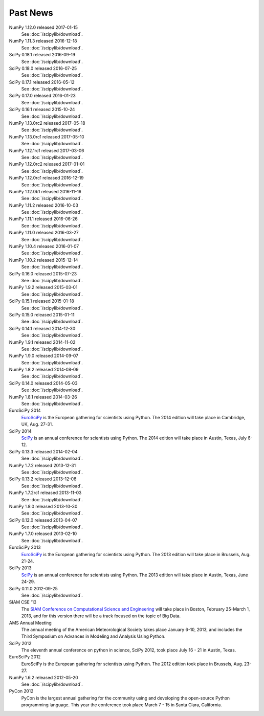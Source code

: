 .. raw:: html

   <div class="news">

Past News
---------

.. role:: news-date
   :class: news-date

NumPy 1.12.0 released :news-date:`2017-01-15`
    See :doc:`/scipylib/download`.
NumPy 1.11.3 released :news-date:`2016-12-18`
    See :doc:`/scipylib/download`.
SciPy 0.18.1 released :news-date:`2016-09-19`
    See :doc:`/scipylib/download`.
SciPy 0.18.0 released :news-date:`2016-07-25`
    See :doc:`/scipylib/download`.
SciPy 0.17.1 released :news-date:`2016-05-12`
    See :doc:`/scipylib/download`.
SciPy 0.17.0 released :news-date:`2016-01-23`
    See :doc:`/scipylib/download`.
SciPy 0.16.1 released :news-date:`2015-10-24`
    See :doc:`/scipylib/download`.
NumPy 1.13.0rc2 released :news-date:`2017-05-18`
    See :doc:`/scipylib/download`.
NumPy 1.13.0rc1 released :news-date:`2017-05-10`
    See :doc:`/scipylib/download`.
NumPy 1.12.1rc1 released :news-date:`2017-03-06`
    See :doc:`/scipylib/download`.
NumPy 1.12.0rc2 released :news-date:`2017-01-01`
    See :doc:`/scipylib/download`.
NumPy 1.12.0rc1 released :news-date:`2016-12-19`
    See :doc:`/scipylib/download`.
NumPy 1.12.0b1 released :news-date:`2016-11-16`
    See :doc:`/scipylib/download`.
NumPy 1.11.2 released :news-date:`2016-10-03`
    See :doc:`/scipylib/download`.
NumPy 1.11.1 released :news-date:`2016-06-26`
    See :doc:`/scipylib/download`.
NumPy 1.11.0 released :news-date:`2016-03-27`
    See :doc:`/scipylib/download`.
NumPy 1.10.4 released :news-date:`2016-01-07`
    See :doc:`/scipylib/download`.
NumPy 1.10.2 released :news-date:`2015-12-14`
    See :doc:`/scipylib/download`.
SciPy 0.16.0 released :news-date:`2015-07-23`
    See :doc:`/scipylib/download`.
NumPy 1.9.2 released :news-date:`2015-03-01`
    See :doc:`/scipylib/download`.
SciPy 0.15.1 released :news-date:`2015-01-18`
    See :doc:`/scipylib/download`.
SciPy 0.15.0 released :news-date:`2015-01-11`
    See :doc:`/scipylib/download`.
SciPy 0.14.1 released :news-date:`2014-12-30`
    See :doc:`/scipylib/download`.
NumPy 1.9.1 released :news-date:`2014-11-02`
    See :doc:`/scipylib/download`.
NumPy 1.9.0 released :news-date:`2014-09-07`
    See :doc:`/scipylib/download`.
NumPy 1.8.2 released :news-date:`2014-08-09`
    See :doc:`/scipylib/download`.
SciPy 0.14.0 released :news-date:`2014-05-03`
    See :doc:`/scipylib/download`.
NumPy 1.8.1 released :news-date:`2014-03-26`
    See :doc:`/scipylib/download`.
EuroSciPy 2014
    `EuroSciPy <https://www.euroscipy.org/2014/>`__ is the European gathering
    for scientists using Python. The 2014 edition will take place in
    Cambridge, UK, Aug. 27-31.
SciPy 2014
    `SciPy <http://conference.scipy.org/scipy2014/>`__ is an annual conference
    for scientists using Python. The 2014 edition will take place in
    Austin, Texas, July 6-12.
SciPy 0.13.3 released :news-date:`2014-02-04`
    See :doc:`/scipylib/download`.
NumPy 1.7.2 released :news-date:`2013-12-31`
    See :doc:`/scipylib/download`.
SciPy 0.13.2 released :news-date:`2013-12-08`
    See :doc:`/scipylib/download`.
NumPy 1.7.2rc1 released :news-date:`2013-11-03`
    See :doc:`/scipylib/download`.
NumPy 1.8.0 released :news-date:`2013-10-30`
    See :doc:`/scipylib/download`.
SciPy 0.12.0 released :news-date:`2013-04-07`
    See :doc:`/scipylib/download`.
NumPy 1.7.0 released :news-date:`2013-02-10`
    See :doc:`/scipylib/download`.
EuroSciPy 2013
    `EuroSciPy <https://www.euroscipy.org/>`__ is the European gathering
    for scientists using Python. The 2013 edition will take place in 
    Brussels, Aug. 21-24.
SciPy 2013
    `SciPy <http://conference.scipy.org/scipy2013/>`__ is an annual conference
    for scientists using Python. The 2013 edition will take place in 
    Austin, Texas, June 24-29.
SciPy 0.11.0 :news-date:`2012-09-25`
    See :doc:`/scipylib/download`.
SIAM CSE '13
    The `SIAM Conference on Computational Science and Engineering
    <http://www.siam.org/meetings/cse13>`__ will take place in Boston, 
    February 25-March 1, 2013, and for this version there will be a track 
    focused on the topic of Big Data.
AMS Annual Meeting
    The annual meeting of the American Meteorological Society takes
    place January 6-10, 2013, and includes the Third Symposium on
    Advances in Modeling and Analysis Using Python.
SciPy 2012
    The eleventh annual conference on python in science, SciPy 2012,
    took place July 16 - 21 in Austin, Texas.
EuroSciPy 2012
    EuroSciPy is the European gathering for scientists using
    Python. The 2012 edition took place in Brussels, Aug. 23-27.
NumPy 1.6.2 released :news-date:`2012-05-20` 
    See :doc:`/scipylib/download`.
PyCon 2012
    PyCon is the largest annual gathering for the community using and
    developing the open-source Python programming language. This year
    the conference took place March 7 - 15 in Santa Clara, California.

.. raw:: html

   </div>

